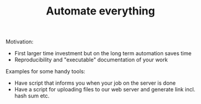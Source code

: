 #+TITLE: Automate everything

Motivation:
- First larger time investment but on the long term automation saves time
- Reproducibility and "executable" documentation of your work

Examples for some handy tools:
- Have script that informs  you when your job on the server is done
- Have a script for uploading files to our web server and generate link
  incl. hash sum etc.
